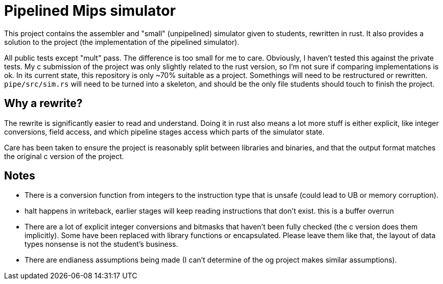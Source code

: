 = Pipelined Mips simulator

This project contains the assembler and "small" (unpipelined) simulator given to students, rewritten in rust. It also provides a solution to the project (the implementation of the pipelined simulator).

All public tests except "mult" pass. The difference is too small for me to care. Obviously, I haven't tested this against the private tests. My c submission of the project was only slightly related to the rust version, so I'm not sure if comparing implementations is ok. In its current state, this repository is only ~70% suitable as a project. Somethings will need to be restructured or rewritten. `pipe/src/sim.rs` will need to be turned into a skeleton, and should be the only file students should touch to finish the project.

== Why a rewrite?

The rewrite is significantly easier to read and understand. Doing it in rust also means a lot more stuff is either explicit, like integer conversions, field access, and which pipeline stages access which parts of the simulator state.

Care has been taken to ensure the project is reasonably split between libraries and binaries, and that the output format matches the original c version of the project.

== Notes

* There is a conversion function from integers to the instruction type that is unsafe (could lead to UB or memory corruption).
* halt happens in writeback, earlier stages will keep reading instructions that don't exist. this is a buffer overrun
* There are a lot of explicit integer conversions and bitmasks that haven't been fully checked (the c version does them implicitly). Some have been replaced with library functions or encapsulated. Please leave them like that, the layout of data types nonsense is not the student's business.
* There are endianess assumptions being made (I can't determine of the og project makes similar assumptions).